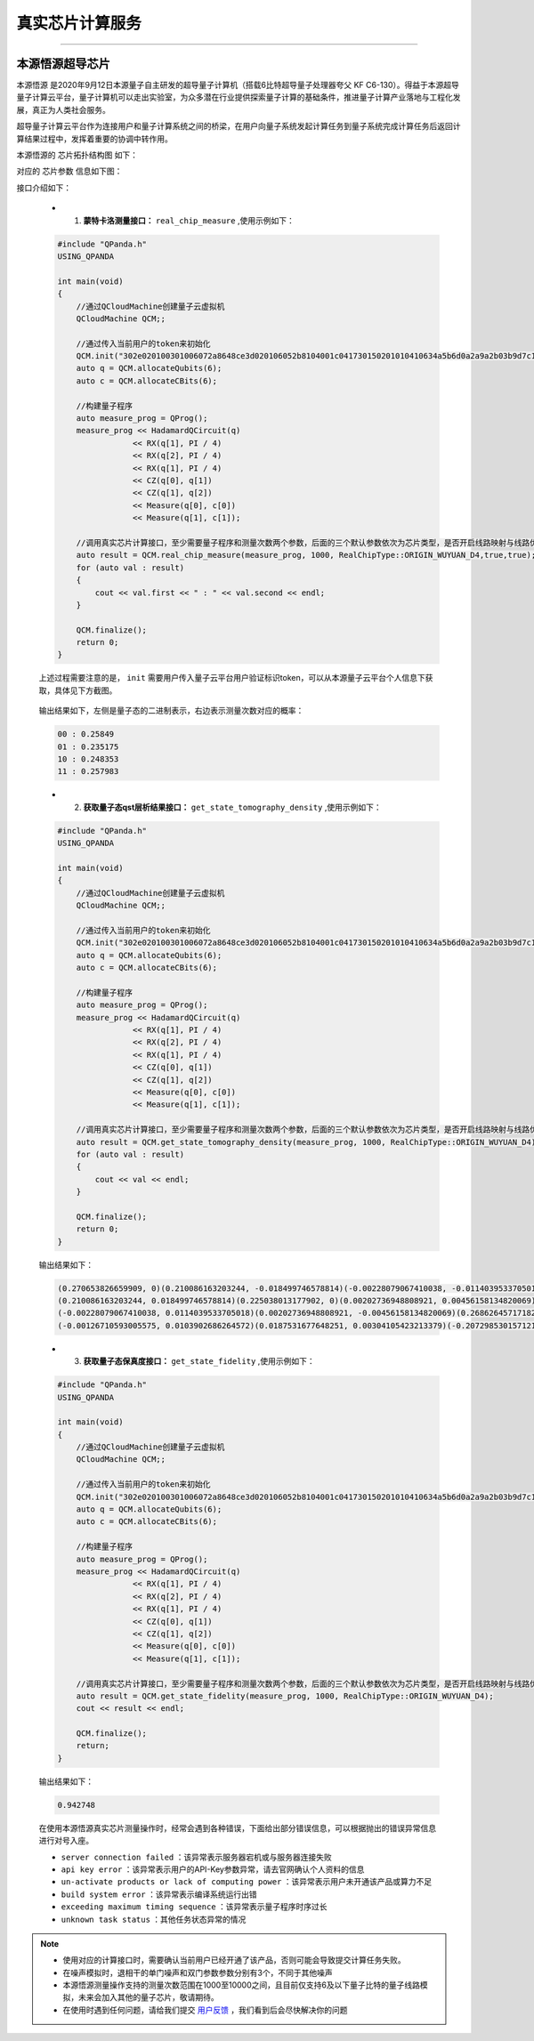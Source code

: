 真实芯片计算服务
=============================
----

本源悟源超导芯片
>>>>>>>>>>>>>>>>>>>>>>>>>>>>>>

``本源悟源`` 是2020年9月12日本源量子自主研发的超导量子计算机（搭载6比特超导量子处理器夸父 KF C6-130）。得益于本源超导量子计算云平台，量子计算机可以走出实验室，为众多潜在行业提供探索量子计算的基础条件，推进量子计算产业落地与工程化发展，真正为人类社会服务。

超导量子计算云平台作为连接用户和量子计算系统之间的桥梁，在用户向量子系统发起计算任务到量子系统完成计算任务后返回计算结果过程中，发挥着重要的协调中转作用。

本源悟源的 ``芯片拓扑结构图`` 如下：

.. image:: images/tuopu.png
   :align: center

对应的 ``芯片参数`` 信息如下图：

.. image:: images/param.png
   :align: center

接口介绍如下：

    - 1. **蒙特卡洛测量接口：**  ``real_chip_measure`` ,使用示例如下：
 
    .. code-block:: c

        #include "QPanda.h"
        USING_QPANDA

        int main(void)
        {
            //通过QCloudMachine创建量子云虚拟机
            QCloudMachine QCM;;

            //通过传入当前用户的token来初始化
            QCM.init("302e020100301006072a8648ce3d020106052b8104001c041730150201010410634a5b6d0a2a9a2b03b9d7c17c57405f/13082", true);
            auto q = QCM.allocateQubits(6);
            auto c = QCM.allocateCBits(6);

            //构建量子程序
            auto measure_prog = QProg();
            measure_prog << HadamardQCircuit(q)
                        << RX(q[1], PI / 4)
                        << RX(q[2], PI / 4)
                        << RX(q[1], PI / 4)
                        << CZ(q[0], q[1])
                        << CZ(q[1], q[2])
                        << Measure(q[0], c[0])
                        << Measure(q[1], c[1]);

            //调用真实芯片计算接口，至少需要量子程序和测量次数两个参数，后面的三个默认参数依次为芯片类型，是否开启线路映射与线路优化功能。
            auto result = QCM.real_chip_measure(measure_prog, 1000, RealChipType::ORIGIN_WUYUAN_D4,true,true);
            for (auto val : result)
            {
                cout << val.first << " : " << val.second << endl;
            }

            QCM.finalize();
            return 0;
        }

    上述过程需要注意的是， ``init`` 需要用户传入量子云平台用户验证标识token，可以从本源量子云平台个人信息下获取，具体见下方截图。

        .. image:: images/token.png
           :align: center  

    输出结果如下，左侧是量子态的二进制表示，右边表示测量次数对应的概率：
            
    .. code-block:: c

        00 : 0.25849
        01 : 0.235175
        10 : 0.248353
        11 : 0.257983

    - 2. **获取量子态qst层析结果接口：**  ``get_state_tomography_density`` ,使用示例如下：
 
    .. code-block:: c

        #include "QPanda.h"
        USING_QPANDA

        int main(void)
        {
            //通过QCloudMachine创建量子云虚拟机
            QCloudMachine QCM;;

            //通过传入当前用户的token来初始化
            QCM.init("302e020100301006072a8648ce3d020106052b8104001c041730150201010410634a5b6d0a2a9a2b03b9d7c17c57405f/13082", true);
            auto q = QCM.allocateQubits(6);
            auto c = QCM.allocateCBits(6);

            //构建量子程序
            auto measure_prog = QProg();
            measure_prog << HadamardQCircuit(q)
                        << RX(q[1], PI / 4)
                        << RX(q[2], PI / 4)
                        << RX(q[1], PI / 4)
                        << CZ(q[0], q[1])
                        << CZ(q[1], q[2])
                        << Measure(q[0], c[0])
                        << Measure(q[1], c[1]);

            //调用真实芯片计算接口，至少需要量子程序和测量次数两个参数，后面的三个默认参数依次为芯片类型，是否开启线路映射与线路优化功能。
            auto result = QCM.get_state_tomography_density(measure_prog, 1000, RealChipType::ORIGIN_WUYUAN_D4);
            for (auto val : result)
            {
                cout << val << endl;
            }

            QCM.finalize();
            return 0;
        }

    输出结果如下：
            
    .. code-block:: c

        (0.270653826659909, 0)(0.210086163203244, -0.018499746578814)(-0.00228079067410038, -0.0114039533705018)(-0.00126710593005575, -0.0103902686264572)
        (0.210086163203244, 0.018499746578814)(0.225038013177902, 0)(0.00202736948808921, 0.00456158134820069)(0.0187531677648251, -0.00304105423213379)
        (-0.00228079067410038, 0.0114039533705018)(0.00202736948808921, -0.00456158134820069)(0.26862645717182, 0)(-0.207298530157121, -0.0146984287886467)
        (-0.00126710593005575, 0.0103902686264572)(0.0187531677648251, 0.00304105423213379)(-0.207298530157121, 0.0146984287886467)(0.23568170299037, 0)

    - 3. **获取量子态保真度接口：**  ``get_state_fidelity`` ,使用示例如下：
 
    .. code-block:: c

        #include "QPanda.h"
        USING_QPANDA

        int main(void)
        {
            //通过QCloudMachine创建量子云虚拟机
            QCloudMachine QCM;;

            //通过传入当前用户的token来初始化
            QCM.init("302e020100301006072a8648ce3d020106052b8104001c041730150201010410634a5b6d0a2a9a2b03b9d7c17c57405f/13082", true);
            auto q = QCM.allocateQubits(6);
            auto c = QCM.allocateCBits(6);

            //构建量子程序
            auto measure_prog = QProg();
            measure_prog << HadamardQCircuit(q)
                        << RX(q[1], PI / 4)
                        << RX(q[2], PI / 4)
                        << RX(q[1], PI / 4)
                        << CZ(q[0], q[1])
                        << CZ(q[1], q[2])
                        << Measure(q[0], c[0])
                        << Measure(q[1], c[1]);

            //调用真实芯片计算接口，至少需要量子程序和测量次数两个参数，后面的三个默认参数依次为芯片类型，是否开启线路映射与线路优化功能。
            auto result = QCM.get_state_fidelity(measure_prog, 1000, RealChipType::ORIGIN_WUYUAN_D4);
            cout << result << endl;

            QCM.finalize();
            return;
        }

    输出结果如下：
            
    .. code-block:: c

        0.942748

    在使用本源悟源真实芯片测量操作时，经常会遇到各种错误，下面给出部分错误信息，可以根据抛出的错误异常信息进行对号入座。

    -  ``server connection failed`` ：该异常表示服务器宕机或与服务器连接失败
    -  ``api key error`` ：该异常表示用户的API-Key参数异常，请去官网确认个人资料的信息
    -  ``un-activate products or lack of computing power`` ：该异常表示用户未开通该产品或算力不足
    -  ``build system error`` ：该异常表示编译系统运行出错
    -  ``exceeding maximum timing sequence`` ：该异常表示量子程序时序过长
    -  ``unknown task status`` ：其他任务状态异常的情况

.. note:: 
            - 使用对应的计算接口时，需要确认当前用户已经开通了该产品，否则可能会导致提交计算任务失败。
            - 在噪声模拟时，退相干的单门噪声和双门参数参数分别有3个，不同于其他噪声
            - 本源悟源测量操作支持的测量次数范围在1000至10000之间，且目前仅支持6及以下量子比特的量子线路模拟，未来会加入其他的量子芯片，敬请期待。
            - 在使用时遇到任何问题，请给我们提交 `用户反馈 <https://qcloud.qubitonline.cn/userFeedback>`_ ，我们看到后会尽快解决你的问题
